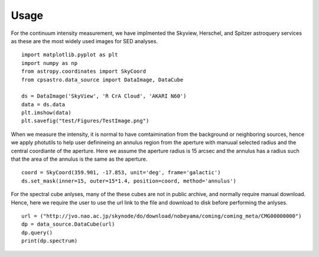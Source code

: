 Usage
==================
For the continuum intensity measurement, we have implmented the Skyview, Herschel, and Spitzer astroquery services as these are the most widely used images for SED analyses. 
::

	import matplotlib.pyplot as plt
	import numpy as np
	from astropy.coordinates import SkyCoord
	from cpsastro.data_source import DataImage, DataCube
	
	ds = DataImage('SkyView', 'R CrA Cloud', 'AKARI N60')
	data = ds.data
	plt.imshow(data)
	plt.savefig("test/Figures/TestImage.png")

When we measure the intensity, it is normal to have comtaimination from the background or neighboring sources, hence we apply photutils to help user definineing an annulus region from the aperture with manuual selected radius and the central coordiante of the aperture. Here we assume the aperture radius is 15 arcsec and the annulus has a radius such that the area of the annulus is the same as the aperture. 
::

	coord = SkyCoord(359.901, -17.853, unit='deg', frame='galactic') 
	ds.set_mask(inner=15, outer=15*1.4, position=coord, method='annulus')


For the spectral cube anlyses, many of the these cubes are not in public archive, and normally require manual download. Hence, here we require the user to use the url link to the file and download to disk before performing the anlyses. 
::

	url = ("http://jvo.nao.ac.jp/skynode/do/download/nobeyama/coming/coming_meta/CMG00000000")
	dp = data_source.DataCube(url)
	dp.query()
	print(dp.spectrum)
